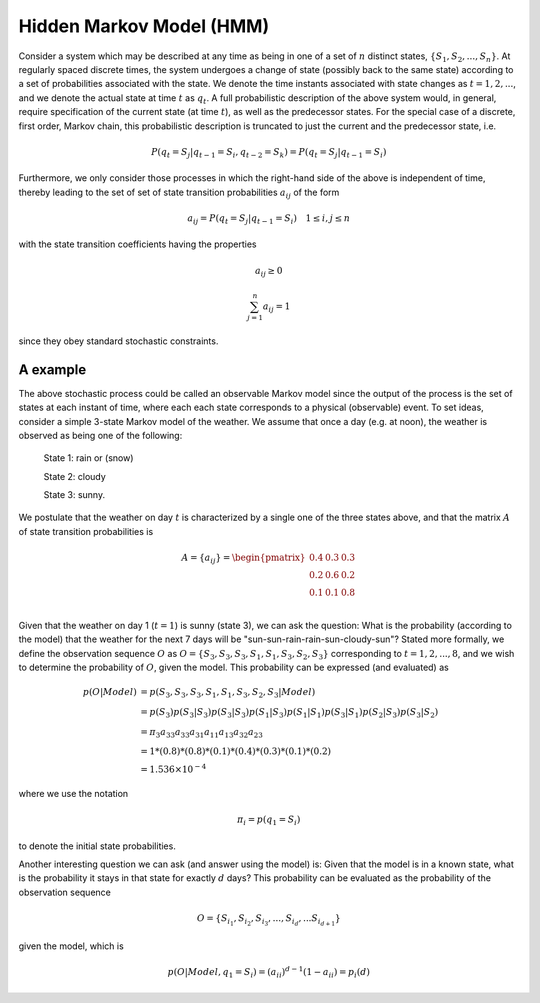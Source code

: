 Hidden Markov Model (HMM)
===========================

Consider a system which may be described at any time as being in one of a set
of :math:`n` distinct states, :math:`\{S_1, S_2, ..., S_n\}`. At regularly spaced
discrete times, the system undergoes a change of state (possibly back to the same
state) according to a set of probabilities associated with the state. We denote
the time instants associated with state changes as :math:`t = 1, 2, ...`, and
we denote the actual state at time :math:`t` as :math:`q_t`. A full probabilistic
description of the above system would, in general, require specification of the
current state (at time :math:`t`), as well as the predecessor states. For the
special case of a discrete, first order, Markov chain, this probabilistic
description is truncated to just the current and the predecessor state, i.e.

.. math::

   P(q_t=S_j|q_{t-1}=S_i, q_{t-2}=S_k) = P(q_t=S_j|q_{t-1}=S_i)

Furthermore, we only consider those processes in which the right-hand side of
the above is independent of time, thereby leading to the set of set of state
transition probabilities :math:`a_{ij}` of the form

.. math::

   a_{ij} = P(q_t=S_j|q_{t-1}=S_i) \quad 1 \le i, j \le n

with the state transition coefficients having the properties

.. math::

   a_{ij} \ge 0

.. math::

   \sum_{j=1}^{n}{a_{ij}} = 1

since they obey standard stochastic constraints.

A example
-----------

The above stochastic process could be called an observable Markov model since
the output of the process is the set of states at each instant of time, where
each each state corresponds to a physical (observable) event. To set ideas,
consider a simple 3-state Markov model of the weather. We assume that once a
day (e.g. at noon), the weather is observed as being one of the following:

   State 1: rain or (snow)

   State 2: cloudy

   State 3: sunny.

We postulate that the weather on day :math:`t` is characterized by a single one
of the three states above, and that the matrix :math:`A` of state transition
probabilities is

.. math::

   A = \{a_{ij}\} = \begin{pmatrix}
                   0.4 & 0.3 & 0.3 \\
                   0.2 & 0.6 & 0.2 \\
                   0.1 & 0.1 & 0.8 \\
                   \end{pmatrix}

Given that the weather on day 1 (:math:`t=1`) is sunny (state 3), we can ask
the question: What is the probability (according to the model) that the weather
for the next 7 days will be "sun-sun-rain-rain-sun-cloudy-sun"? Stated more
formally, we define the observation sequence :math:`O` as :math:`O = \{S_3, S_3, S_3, S_1, S_1, S_3, S_2, S_3\}`
corresponding to :math:`t=1, 2, ..., 8`, and we wish to determine the probability
of :math:`O`, given the model. This probability can be expressed (and evaluated)
as

.. math::

   p(O|Model) & = p(S_3, S_3, S_3, S_1, S_1, S_3, S_2, S_3|Model) \\
              & = p(S_3)p(S_3|S_3)p(S_3|S_3)p(S_1|S_3)p(S_1|S_1)p(S_3|S_1)p(S_2|S_3)p(S_3|S_2) \\
              & = \pi_{3} a_{33} a_{33} a_{31} a_{11} a_{13} a_{32} a_{23} \\
              & = 1 * (0.8) * (0.8) * (0.1) * (0.4) * (0.3) * (0.1) * (0.2) \\
              & = 1.536 \times 10^{-4}

where we use the notation

.. math::

   \pi_{i} = p(q_{1}=S_{i})

to denote the initial state probabilities.

Another interesting question we can ask (and answer using the model) is: Given
that the model is in a known state, what is the probability it stays in that
state for exactly :math:`d` days? This probability can be evaluated as the
probability of the observation sequence

.. math::

   O = \{ S_{i_{1}}, S_{i_{2}}, S_{i_{3}}, ..., S_{i_{d}}, ... S_{i_{d+1}} \}

given the model, which is

.. math::

   p(O|Model, q_1 = S_{i}) = (a_{ii})^{d-1}(1 - a_{ii}) = p_{i}(d)


